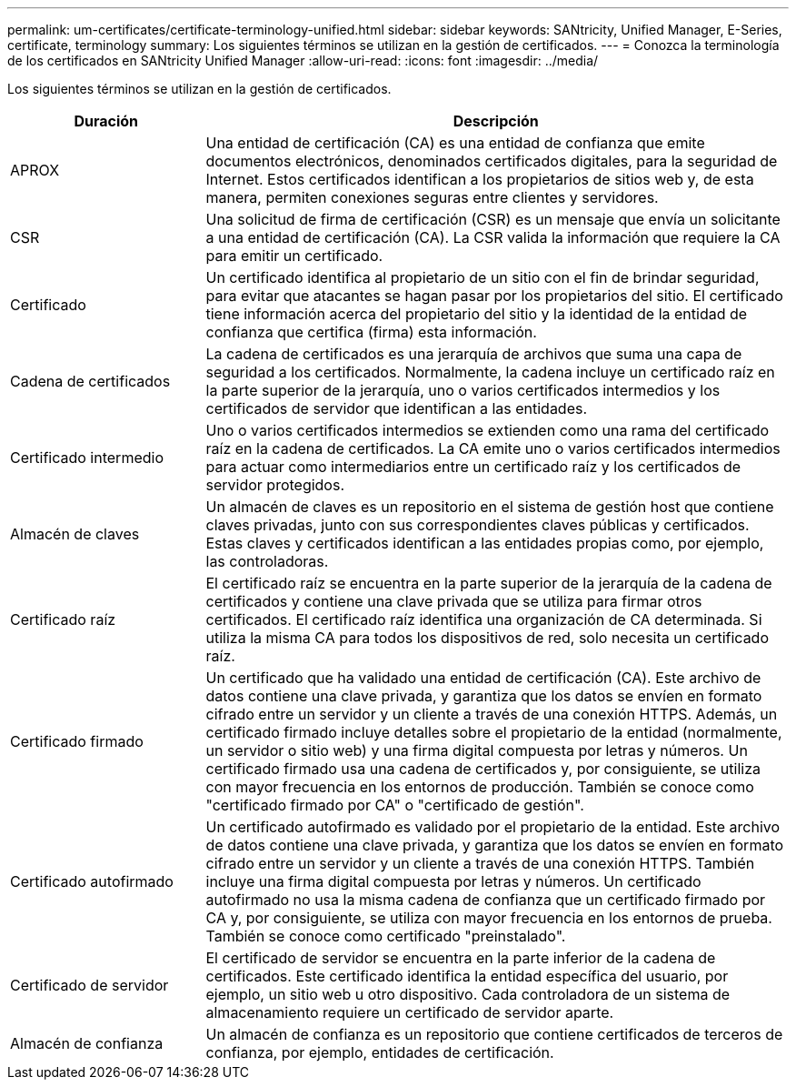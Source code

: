 ---
permalink: um-certificates/certificate-terminology-unified.html 
sidebar: sidebar 
keywords: SANtricity, Unified Manager, E-Series, certificate, terminology 
summary: Los siguientes términos se utilizan en la gestión de certificados. 
---
= Conozca la terminología de los certificados en SANtricity Unified Manager
:allow-uri-read: 
:icons: font
:imagesdir: ../media/


[role="lead"]
Los siguientes términos se utilizan en la gestión de certificados.

[cols="25h,~"]
|===
| Duración | Descripción 


 a| 
APROX
 a| 
Una entidad de certificación (CA) es una entidad de confianza que emite documentos electrónicos, denominados certificados digitales, para la seguridad de Internet. Estos certificados identifican a los propietarios de sitios web y, de esta manera, permiten conexiones seguras entre clientes y servidores.



 a| 
CSR
 a| 
Una solicitud de firma de certificación (CSR) es un mensaje que envía un solicitante a una entidad de certificación (CA). La CSR valida la información que requiere la CA para emitir un certificado.



 a| 
Certificado
 a| 
Un certificado identifica al propietario de un sitio con el fin de brindar seguridad, para evitar que atacantes se hagan pasar por los propietarios del sitio. El certificado tiene información acerca del propietario del sitio y la identidad de la entidad de confianza que certifica (firma) esta información.



 a| 
Cadena de certificados
 a| 
La cadena de certificados es una jerarquía de archivos que suma una capa de seguridad a los certificados. Normalmente, la cadena incluye un certificado raíz en la parte superior de la jerarquía, uno o varios certificados intermedios y los certificados de servidor que identifican a las entidades.



 a| 
Certificado intermedio
 a| 
Uno o varios certificados intermedios se extienden como una rama del certificado raíz en la cadena de certificados. La CA emite uno o varios certificados intermedios para actuar como intermediarios entre un certificado raíz y los certificados de servidor protegidos.



 a| 
Almacén de claves
 a| 
Un almacén de claves es un repositorio en el sistema de gestión host que contiene claves privadas, junto con sus correspondientes claves públicas y certificados. Estas claves y certificados identifican a las entidades propias como, por ejemplo, las controladoras.



 a| 
Certificado raíz
 a| 
El certificado raíz se encuentra en la parte superior de la jerarquía de la cadena de certificados y contiene una clave privada que se utiliza para firmar otros certificados. El certificado raíz identifica una organización de CA determinada. Si utiliza la misma CA para todos los dispositivos de red, solo necesita un certificado raíz.



 a| 
Certificado firmado
 a| 
Un certificado que ha validado una entidad de certificación (CA). Este archivo de datos contiene una clave privada, y garantiza que los datos se envíen en formato cifrado entre un servidor y un cliente a través de una conexión HTTPS. Además, un certificado firmado incluye detalles sobre el propietario de la entidad (normalmente, un servidor o sitio web) y una firma digital compuesta por letras y números. Un certificado firmado usa una cadena de certificados y, por consiguiente, se utiliza con mayor frecuencia en los entornos de producción. También se conoce como "certificado firmado por CA" o "certificado de gestión".



 a| 
Certificado autofirmado
 a| 
Un certificado autofirmado es validado por el propietario de la entidad. Este archivo de datos contiene una clave privada, y garantiza que los datos se envíen en formato cifrado entre un servidor y un cliente a través de una conexión HTTPS. También incluye una firma digital compuesta por letras y números. Un certificado autofirmado no usa la misma cadena de confianza que un certificado firmado por CA y, por consiguiente, se utiliza con mayor frecuencia en los entornos de prueba. También se conoce como certificado "preinstalado".



 a| 
Certificado de servidor
 a| 
El certificado de servidor se encuentra en la parte inferior de la cadena de certificados. Este certificado identifica la entidad específica del usuario, por ejemplo, un sitio web u otro dispositivo. Cada controladora de un sistema de almacenamiento requiere un certificado de servidor aparte.



 a| 
Almacén de confianza
 a| 
Un almacén de confianza es un repositorio que contiene certificados de terceros de confianza, por ejemplo, entidades de certificación.

|===